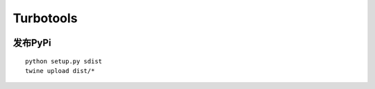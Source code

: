 Turbotools
^^^^^^^^^^^^^^^^

.. image:: https://travis-ci.org/anshengme/turbotools.svg?branch=master
   :target: https://travis-ci.org/anshengme/turbotools

.. image:: https://coveralls.io/repos/github/anshengme/turbotools/badge.svg?branch=master
   :target: https://coveralls.io/github/anshengme/turbotools?branch=master

.. image:: https://img.shields.io/pypi/v/turbotools.svg?
   :target: http://badge.fury.io/py/turbotools

.. image:: https://img.shields.io/pypi/pyversions/turbotools.svg
   :target: https://github.com/anshengme/turbotools

.. image:: https://img.shields.io/github/license/mashape/apistatus.svg
   :target: https://github.com/anshengme/turbotools/blob/master/LICENSE


发布PyPi
----------------

::

    python setup.py sdist
    twine upload dist/*